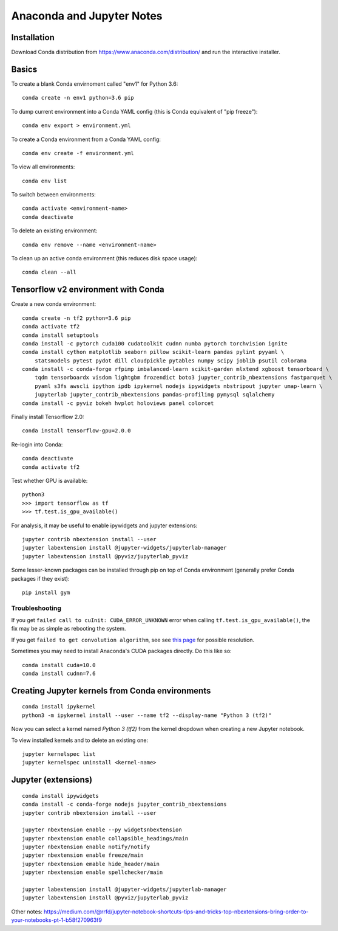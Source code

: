Anaconda and Jupyter Notes
==========================

Installation
------------

Download Conda distribution from
https://www.anaconda.com/distribution/ and run the interactive installer.

Basics
------

To create a blank Conda envirnoment called "env1" for Python 3.6::

    conda create -n env1 python=3.6 pip

To dump current environment into a Conda YAML config (this is Conda equivalent of "pip freeze")::

    conda env export > environment.yml

To create a Conda environment from a Conda YAML config::

    conda env create -f environment.yml

To view all environments::

    conda env list

To switch between environments::

    conda activate <environment-name>
    conda deactivate

To delete an existing environment::

    conda env remove --name <environment-name>

To clean up an active conda environment (this reduces disk space usage)::

    conda clean --all

Tensorflow v2 environment with Conda
------------------------------------

Create a new conda environment::

    conda create -n tf2 python=3.6 pip
    conda activate tf2
    conda install setuptools
    conda install -c pytorch cuda100 cudatoolkit cudnn numba pytorch torchvision ignite
    conda install cython matplotlib seaborn pillow scikit-learn pandas pylint pyyaml \
        statsmodels pytest pydot dill cloudpickle pytables numpy scipy joblib psutil colorama
    conda install -c conda-forge rfpimp imbalanced-learn scikit-garden mlxtend xgboost tensorboard \
        tqdm tensorboardx visdom lightgbm frozendict boto3 jupyter_contrib_nbextensions fastparquet \
        pyaml s3fs awscli ipython ipdb ipykernel nodejs ipywidgets nbstripout jupyter umap-learn \
        jupyterlab jupyter_contrib_nbextensions pandas-profiling pymysql sqlalchemy
    conda install -c pyviz bokeh hvplot holoviews panel colorcet

Finally install Tensorflow 2.0::

    conda install tensorflow-gpu=2.0.0

Re-login into Conda::

    conda deactivate
    conda activate tf2

Test whether GPU is available::

    python3
    >>> import tensorflow as tf
    >>> tf.test.is_gpu_available()
    
For analysis, it may be useful to enable ipywidgets and jupyter extensions::

    jupyter contrib nbextension install --user
    jupyter labextension install @jupyter-widgets/jupyterlab-manager
    jupyter labextension install @pyviz/jupyterlab_pyviz

Some lesser-known packages can be installed through pip on top of Conda environment
(generally prefer Conda packages if they exist)::

    pip install gym
   
Troubleshooting
~~~~~~~~~~~~~~~

If you get ``failed call to cuInit: CUDA_ERROR_UNKNOWN`` error when calling ``tf.test.is_gpu_available()``, the fix may be as simple as rebooting the system.

If you get ``failed to get convolution algorithm``, see see `this page <https://github.com/tensorflow/tensorflow/issues/24828#issuecomment-457425190>`_ for possible resolution.

Sometimes you may need to install Anaconda's CUDA packages directly. Do this like so::

    conda install cuda=10.0
    conda install cudnn=7.6
 
Creating Jupyter kernels from Conda environments
------------------------------------------------

::

    conda install ipykernel
    python3 -m ipykernel install --user --name tf2 --display-name "Python 3 (tf2)"

Now you can select a kernel named `Python 3 (tf2)` from the kernel dropdown
when creating a new Jupyter notebook.

To view installed kernels and to delete an existing one::

    jupyter kernelspec list
    jupyter kernelspec uninstall <kernel-name>

Jupyter (extensions)
-------------------------

::

    conda install ipywidgets
    conda install -c conda-forge nodejs jupyter_contrib_nbextensions
    jupyter contrib nbextension install --user
    
    jupyter nbextension enable --py widgetsnbextension
    jupyter nbextension enable collapsible_headings/main
    jupyter nbextension enable notify/notify
    jupyter nbextension enable freeze/main
    jupyter nbextension emable hide_header/main
    jupyter nbextension enable spellchecker/main
    
    jupyter labextension install @jupyter-widgets/jupyterlab-manager
    jupyter labextension install @pyviz/jupyterlab_pyviz
   
Other notes:
https://medium.com/@rrfd/jupyter-notebook-shortcuts-tips-and-tricks-top-nbextensions-bring-order-to-your-notebooks-pt-1-b58f270963f9
